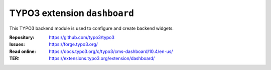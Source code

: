 =============================
TYPO3 extension ``dashboard``
=============================

This TYPO3 backend module is used to configure and create backend widgets.

:Repository:  https://github.com/typo3/typo3
:Issues:      https://forge.typo3.org/
:Read online: https://docs.typo3.org/c/typo3/cms-dashboard/10.4/en-us/
:TER:         https://extensions.typo3.org/extension/dashboard/

